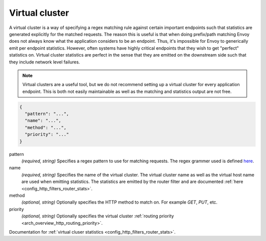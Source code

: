 .. _config_http_conn_man_route_table_vcluster:

Virtual cluster
===============

A virtual cluster is a way of specifying a regex matching rule against certain important endpoints
such that statistics are generated explicitly for the matched requests. The reason this is useful is
that when doing prefix/path matching Envoy does not always know what the application considers to
be an endpoint. Thus, it's impossible for Envoy to generically emit per endpoint statistics.
However, often systems have highly critical endpoints that they wish to get "perfect" statistics on.
Virtual cluster statistics are perfect in the sense that they are emitted on the downstream side
such that they include network level failures.

.. note::

  Virtual clusters are a useful tool, but we do not recommend setting up a virtual cluster for
  every application endpoint. This is both not easily maintainable as well as the matching and
  statistics output are not free.

.. code-block:: json

  {
    "pattern": "...",
    "name": "...",
    "method": "...",
    "priority": "..."
  }

pattern
  *(required, string)* Specifies a regex pattern to use for matching requests. The regex grammer
  used is defined `here <http://en.cppreference.com/w/cpp/regex/ecmascript>`_.

name
  *(required, string)* Specifies the name of the virtual cluster. The virtual cluster name as well
  as the virtual host name are used when emitting statistics. The statistics are emitted by the
  router filter and are documented :ref:`here <config_http_filters_router_stats>`.

method
  *(optional, string)* Optionally specifies the HTTP method to match on. For example *GET*, *PUT*,
  etc.

priority
  *(optional, string)* Optionally specifies the virtual cluster :ref:`routing priority
  <arch_overview_http_routing_priority>`.

Documentation for :ref:`virtual cluser statistics <config_http_filters_router_stats>`.
